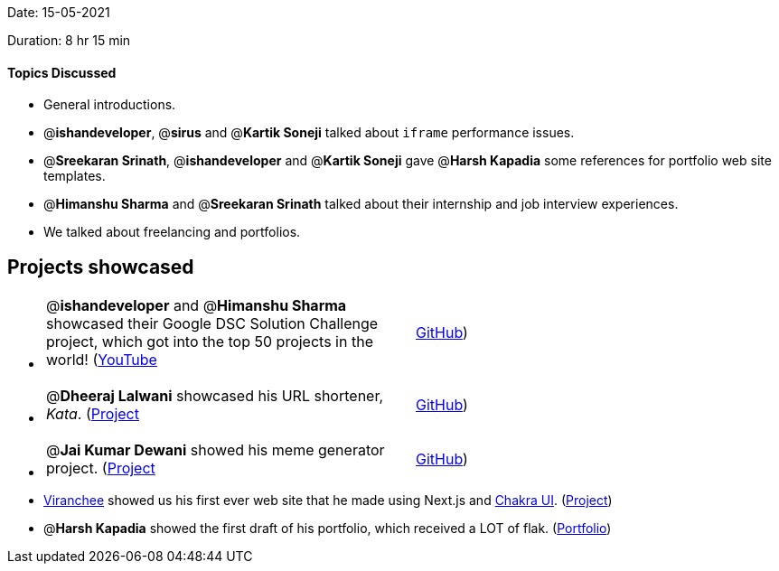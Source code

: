 Date: 15-05-2021

Duration: 8 hr 15 min 

==== Topics Discussed

* General introductions.
* @*ishandeveloper*, @*sirus* and @*Kartik Soneji* talked about `iframe` performance issues.
* @*Sreekaran Srinath*, @*ishandeveloper* and @*Kartik Soneji* gave @*Harsh Kapadia* some references for portfolio web site templates.
* @*Himanshu Sharma* and @*Sreekaran Srinath* talked about their internship and job interview experiences.
* We talked about freelancing and portfolios.



== Projects showcased

* {blank}
+
[cols=2*]
|===
| @*ishandeveloper* and @*Himanshu Sharma* showcased their Google DSC Solution Challenge project, which got into the top 50 projects in the world! (https://www.youtube.com/watch?v=dinzfBUDqi0[YouTube]
| https://github.com/ishandeveloper/Swaasthy[GitHub])
|===

* {blank}
+
[cols=2*]
|===
| @*Dheeraj Lalwani* showcased his URL shortener, _Kata_. (https://kata-flask.herokuapp.com/[Project]
| https://github.com/dheerajdlalwani/url-shortener[GitHub])
|===

* {blank}
+
[cols=2*]
|===
| @*Jai Kumar Dewani* showed his meme generator project. (https://jai-dewani.github.io/memeify/[Project]
| https://github.com/jai-dewani/memeify[GitHub])
|===

* https://twitter.com/code_magician[Viranchee] showed us his first ever web site that he made using Next.js and https://chakra-ui.com/[Chakra UI]. (https://manasi.viranchee.com/[Project])
* @*Harsh Kapadia* showed the first draft of his portfolio, which received a LOT of flak. (https://harshkapadia2.github.io/portfolio/[Portfolio])


